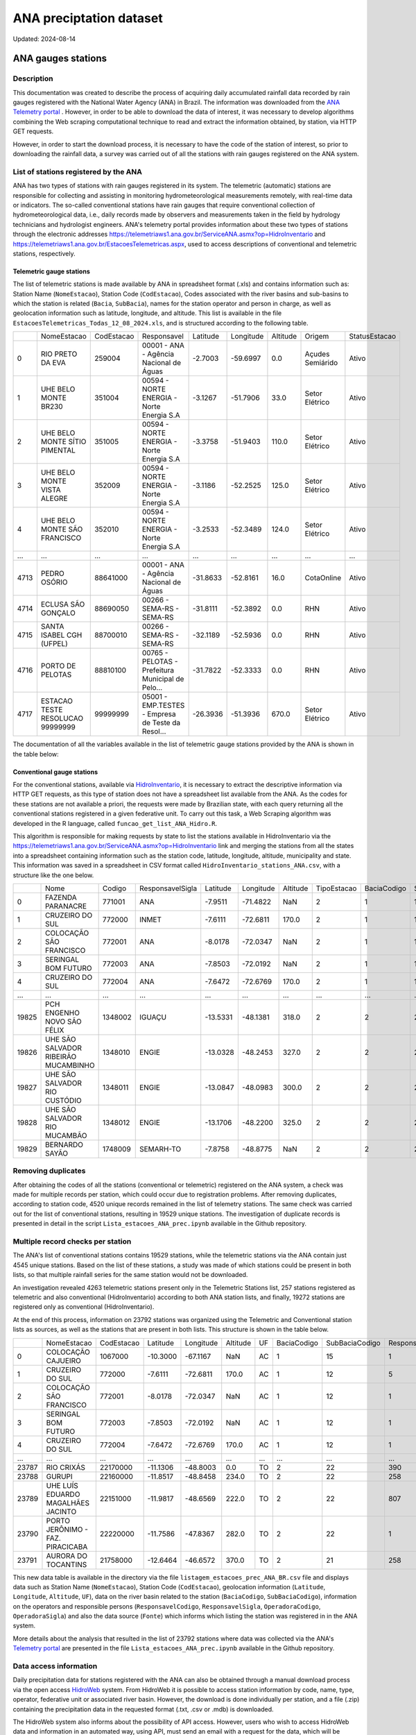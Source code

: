 ========================
ANA preciptation dataset
========================
Updated: 2024-08-14

ANA gauges stations
-------------------

Description
^^^^^^^^^^^

This documentation was created to describe the process of acquiring daily accumulated rainfall data recorded by rain gauges registered with the National Water Agency (ANA) in Brazil. The information was downloaded from the `ANA Telemetry portal <https://telemetriaws1.ana.gov.br/ServiceANA.asmx>`_ . However, in order to be able to download the data of interest, it was necessary to develop algorithms combining the Web scraping computational technique to read and extract the information obtained, by station, via HTTP GET requests.

However, in order to start the download process, it is necessary to have the code of the station of interest, so prior to downloading the rainfall data, a survey was carried out of all the stations with rain gauges registered on the ANA system.

List of stations registered by the ANA
^^^^^^^^^^^^^^^^^^^^^^^^^^^^^^^^^^^^^^

ANA has two types of stations with rain gauges registered in its system. The telemetric (automatic) stations are responsible for collecting and assisting in monitoring hydrometeorological measurements remotely, with real-time data or indicators. The so-called conventional stations have rain gauges that require conventional collection of hydrometeorological data, i.e., daily records made by observers and measurements taken in the field by hydrology technicians and hydrologist engineers. ANA's telemetry portal provides information about these two types of stations through the electronic addresses https://telemetriaws1.ana.gov.br/ServiceANA.asmx?op=HidroInventario and https://telemetriaws1.ana.gov.br/EstacoesTelemetricas.aspx, used to access descriptions of conventional and telemetric stations, respectively.

Telemetric gauge stations
~~~~~~~~~~~~~~~~~~~~~~~~~~


The list of telemetric stations is made available by ANA in spreadsheet format (.xls) and contains information such as: Station Name (``NomeEstacao``), Station Code (``CodEstacao``), Codes associated with the river basins and sub-basins to which the station is related (``Bacia``, ``SubBacia``), names for the station operator and person in charge, as well as geolocation information such as latitude, longitude, and altitude. This list is available in the file ``EstacoesTelemetricas_Todas_12_08_2024.xls``, and is structured according to the following table.


+------+----------------------------------+------------+---------------------------------------------------+----------+-----------+----------+------------------+---------------+
|      | NomeEstacao                      | CodEstacao | Responsavel                                       | Latitude | Longitude | Altitude | Origem           | StatusEstacao |
+------+----------------------------------+------------+---------------------------------------------------+----------+-----------+----------+------------------+---------------+
| 0    | RIO PRETO DA EVA                 | 259004     | 00001 - ANA - Agência Nacional de Águas           | -2.7003  | -59.6997  | 0.0      | Açudes Semiárido | Ativo         |
+------+----------------------------------+------------+---------------------------------------------------+----------+-----------+----------+------------------+---------------+
| 1    | UHE BELO MONTE BR230             | 351004     | 00594 - NORTE ENERGIA - Norte Energia S.A         | -3.1267  | -51.7906  | 33.0     | Setor Elétrico   | Ativo         |
+------+----------------------------------+------------+---------------------------------------------------+----------+-----------+----------+------------------+---------------+
| 2    | UHE BELO MONTE SÍTIO PIMENTAL    | 351005     | 00594 - NORTE ENERGIA - Norte Energia S.A         | -3.3758  | -51.9403  | 110.0    | Setor Elétrico   | Ativo         |
+------+----------------------------------+------------+---------------------------------------------------+----------+-----------+----------+------------------+---------------+
| 3    | UHE BELO MONTE VISTA ALEGRE      | 352009     | 00594 - NORTE ENERGIA - Norte Energia S.A         | -3.1186  | -52.2525  | 125.0    | Setor Elétrico   | Ativo         |
+------+----------------------------------+------------+---------------------------------------------------+----------+-----------+----------+------------------+---------------+
| 4    | UHE BELO MONTE SÃO FRANCISCO     | 352010     | 00594 - NORTE ENERGIA - Norte Energia S.A         | -3.2533  | -52.3489  | 124.0    | Setor Elétrico   | Ativo         |
+------+----------------------------------+------------+---------------------------------------------------+----------+-----------+----------+------------------+---------------+
| ...  | ...                              | ...        | ...                                               | ...      | ...       | ...      | ...              | ...           |
+------+----------------------------------+------------+---------------------------------------------------+----------+-----------+----------+------------------+---------------+
| 4713 | PEDRO OSÓRIO                     | 88641000   | 00001 - ANA - Agência Nacional de Águas           | -31.8633 | -52.8161  | 16.0     | CotaOnline       | Ativo         |
+------+----------------------------------+------------+---------------------------------------------------+----------+-----------+----------+------------------+---------------+
| 4714 | ECLUSA SÃO GONÇALO               | 88690050   | 00266 - SEMA-RS - SEMA-RS                         | -31.8111 | -52.3892  | 0.0      | RHN              | Ativo         |
+------+----------------------------------+------------+---------------------------------------------------+----------+-----------+----------+------------------+---------------+
| 4715 | SANTA ISABEL CGH (UFPEL)         | 88700010   | 00266 - SEMA-RS - SEMA-RS                         | -32.1189 | -52.5936  | 0.0      | RHN              | Ativo         |
+------+----------------------------------+------------+---------------------------------------------------+----------+-----------+----------+------------------+---------------+
| 4716 | PORTO DE PELOTAS                 | 88810100   | 00765 - PELOTAS - Prefeitura Municipal de Pelo... | -31.7822 | -52.3333  | 0.0      | RHN              | Ativo         |
+------+----------------------------------+------------+---------------------------------------------------+----------+-----------+----------+------------------+---------------+
| 4717 | ESTACAO TESTE RESOLUCAO 99999999 | 99999999   | 05001 - EMP.TESTES - Empresa de Teste da Resol... | -26.3936 | -51.3936  | 670.0    | Setor Elétrico   | Ativo         |
+------+----------------------------------+------------+---------------------------------------------------+----------+-----------+----------+------------------+---------------+

The documentation of all the variables available in the list of telemetric gauge stations provided by the ANA is shown in the table below:





Conventional gauge stations
~~~~~~~~~~~~~~~~~~~~~~~~~~~~

For the conventional stations, available via `HidroInventario <https://telemetriaws1.ana.gov.br/ServiceANA.asmx?op=HidroInventario>`_, it is necessary to extract the descriptive information via HTTP GET requests, as this type of station does not have a spreadsheet list available from the ANA. As the codes for these stations are not available a priori, the requests were made by Brazilian state, with each query returning all the conventional stations registered in a given federative unit. To carry out this task, a Web Scraping algorithm was developed in the R language, called ``funcao_get_list_ANA_Hidro.R``.

This algorithm is responsible for making requests by state to list the stations available in HidroInventario via the https://telemetriaws1.ana.gov.br/ServiceANA.asmx?op=HidroInventario link and merging the stations from all the states into a spreadsheet containing information such as the station code, latitude, longitude, altitude, municipality and state. This information was saved in a spreadsheet in CSV format called ``HidroInventario_stations_ANA.csv``, with a structure like the one below.

+-------+--------------------------------------+---------+------------------+----------+-----------+----------+-------------+-------------+----------------+------------------------+
|       | Nome                                 | Codigo  | ResponsavelSigla | Latitude | Longitude | Altitude | TipoEstacao | BaciaCodigo | SubBaciaCodigo | TipoEstacaoTelemetrica |
+-------+--------------------------------------+---------+------------------+----------+-----------+----------+-------------+-------------+----------------+------------------------+
| 0     | FAZENDA PARANACRE                    | 771001  | ANA              | -7.9511  | -71.4822  | NaN      | 2           | 1           | 12             | 0                      |
+-------+--------------------------------------+---------+------------------+----------+-----------+----------+-------------+-------------+----------------+------------------------+
| 1     | CRUZEIRO DO SUL                      | 772000  | INMET            | -7.6111  | -72.6811  | 170.0    | 2           | 1           | 12             | 1                      |
+-------+--------------------------------------+---------+------------------+----------+-----------+----------+-------------+-------------+----------------+------------------------+
| 2     | COLOCAÇÃO SÃO FRANCISCO              | 772001  | ANA              | -8.0178  | -72.0347  | NaN      | 2           | 1           | 12             | 0                      |
+-------+--------------------------------------+---------+------------------+----------+-----------+----------+-------------+-------------+----------------+------------------------+
| 3     | SERINGAL BOM FUTURO                  | 772003  | ANA              | -7.8503  | -72.0192  | NaN      | 2           | 1           | 12             | 0                      |
+-------+--------------------------------------+---------+------------------+----------+-----------+----------+-------------+-------------+----------------+------------------------+
| 4     | CRUZEIRO DO SUL                      | 772004  | ANA              | -7.6472  | -72.6769  | 170.0    | 2           | 1           | 12             | 1                      |
+-------+--------------------------------------+---------+------------------+----------+-----------+----------+-------------+-------------+----------------+------------------------+
| ...   | ...                                  | ...     | ...              | ...      | ...       | ...      | ...         | ...         | ...            | ...                    |
+-------+--------------------------------------+---------+------------------+----------+-----------+----------+-------------+-------------+----------------+------------------------+
| 19825 | PCH ENGENHO NOVO SÃO FÉLIX           | 1348002 | IGUAÇU           | -13.5331 | -48.1381  | 318.0    | 2           | 2           | 21             | 0                      |
+-------+--------------------------------------+---------+------------------+----------+-----------+----------+-------------+-------------+----------------+------------------------+
| 19826 | UHE SÃO SALVADOR RIBEIRÃO MUCAMBINHO | 1348010 | ENGIE            | -13.0328 | -48.2453  | 327.0    | 2           | 2           | 21             | 1                      |
+-------+--------------------------------------+---------+------------------+----------+-----------+----------+-------------+-------------+----------------+------------------------+
| 19827 | UHE SÃO SALVADOR RIO CUSTÓDIO        | 1348011 | ENGIE            | -13.0847 | -48.0983  | 300.0    | 2           | 2           | 21             | 1                      |
+-------+--------------------------------------+---------+------------------+----------+-----------+----------+-------------+-------------+----------------+------------------------+
| 19828 | UHE SÃO SALVADOR RIO MUCAMBÃO        | 1348012 | ENGIE            | -13.1706 | -48.2200  | 325.0    | 2           | 2           | 21             | 1                      |
+-------+--------------------------------------+---------+------------------+----------+-----------+----------+-------------+-------------+----------------+------------------------+
| 19829 | BERNARDO SAYÃO                       | 1748009 | SEMARH-TO        | -7.8758  | -48.8775  | NaN      | 2           | 2           | 27             | 1                      |
+-------+--------------------------------------+---------+------------------+----------+-----------+----------+-------------+-------------+----------------+------------------------+



Removing duplicates
^^^^^^^^^^^^^^^^^^^

After obtaining the codes of all the stations (conventional or telemetric) registered on the ANA system, a check was made for multiple records per station, which could occur due to registration problems. After removing duplicates, according to station code, 4520 unique records remained in the list of telemetry stations. The same check was carried out for the list of conventional stations, resulting in 19529 unique stations. The investigation of duplicate records is presented in detail in the script ``Lista_estacoes_ANA_prec.ipynb`` available in the Github repository.


Multiple record checks per station
^^^^^^^^^^^^^^^^^^^^^^^^^^^^^^^^^^

The ANA's list of conventional stations contains 19529 stations, while the telemetric stations via the ANA contain just 4545 unique stations. Based on the list of these stations, a study was made of which stations could be present in both lists, so that multiple rainfall series for the same station would not be downloaded.

An investigation revealed 4263 telemetric stations present only in the Telemetric Stations list, 257 stations registered as telemetric and also conventional (HidroInventario) according to both ANA station lists, and finally, 19272 stations are registered only as conventional (HidroInventario).

.. image:: images/venn_gauges_ana.png
  :width: 400
  :alt: Alternative text


At the end of this process, information on 23792 stations was organized using the Telemetric and Conventional station lists as sources, as well as the stations that are present in both lists. This structure is shown in the table below.

+-------+------------------------------------+------------+----------+-----------+----------+-----+-------------+----------------+-------------------+------------------+-----------------+----------------+-----------------+
|       | NomeEstacao                        | CodEstacao | Latitude | Longitude | Altitude | UF  | BaciaCodigo | SubBaciaCodigo | ResponsavelCodigo | ResponsavelSigla | OperadoraCodigo | OperadoraSigla | Fonte           |
+-------+------------------------------------+------------+----------+-----------+----------+-----+-------------+----------------+-------------------+------------------+-----------------+----------------+-----------------+
| 0     | COLOCAÇÃO CAJUEIRO                 | 1067000    | -10.3000 | -67.1167  | NaN      | AC  | 1           | 15             | 1                 | ANA              | 1               | ANA            | HidroInventario |
+-------+------------------------------------+------------+----------+-----------+----------+-----+-------------+----------------+-------------------+------------------+-----------------+----------------+-----------------+
| 1     | CRUZEIRO DO SUL                    | 772000     | -7.6111  | -72.6811  | 170.0    | AC  | 1           | 12             | 5                 | INMET            | 5               | INMET          | HidroInventario |
+-------+------------------------------------+------------+----------+-----------+----------+-----+-------------+----------------+-------------------+------------------+-----------------+----------------+-----------------+
| 2     | COLOCAÇÃO SÃO FRANCISCO            | 772001     | -8.0178  | -72.0347  | NaN      | AC  | 1           | 12             | 1                 | ANA              | 1               | ANA            | HidroInventario |
+-------+------------------------------------+------------+----------+-----------+----------+-----+-------------+----------------+-------------------+------------------+-----------------+----------------+-----------------+
| 3     | SERINGAL BOM FUTURO                | 772003     | -7.8503  | -72.0192  | NaN      | AC  | 1           | 12             | 1                 | ANA              | 500             | ÁGUA E SOLO    | HidroInventario |
+-------+------------------------------------+------------+----------+-----------+----------+-----+-------------+----------------+-------------------+------------------+-----------------+----------------+-----------------+
| 4     | CRUZEIRO DO SUL                    | 772004     | -7.6472  | -72.6769  | 170.0    | AC  | 1           | 12             | 1                 | ANA              | 500             | ÁGUA E SOLO    | HidroInventario |
+-------+------------------------------------+------------+----------+-----------+----------+-----+-------------+----------------+-------------------+------------------+-----------------+----------------+-----------------+
| ...   | ...                                | ...        | ...      | ...       | ...      | ... | ...         | ...            | ...               | ...              | ...             | ...            | ...             |
+-------+------------------------------------+------------+----------+-----------+----------+-----+-------------+----------------+-------------------+------------------+-----------------+----------------+-----------------+
| 23787 | RIO CRIXÁS                         | 22170000   | -11.1306 | -48.8003  | 0.0      | TO  | 2           | 22             | 390               | SEMADES-TO       | 390             | SEMADES-TO     | Telemetrica     |
+-------+------------------------------------+------------+----------+-----------+----------+-----+-------------+----------------+-------------------+------------------+-----------------+----------------+-----------------+
| 23788 | GURUPI                             | 22160000   | -11.8517 | -48.8458  | 234.0    | TO  | 2           | 22             | 258               | SEMARH-TO        | 258             | SEMARH-TO      | Telemetrica     |
+-------+------------------------------------+------------+----------+-----------+----------+-----+-------------+----------------+-------------------+------------------+-----------------+----------------+-----------------+
| 23789 | UHE LUÍS EDUARDO MAGALHÃES JACINTO | 22151000   | -11.9817 | -48.6569  | 222.0    | TO  | 2           | 22             | 807               | CONS.LUISMAGA    | 807             | CONS.LUISMAGA  | Telemetrica     |
+-------+------------------------------------+------------+----------+-----------+----------+-----+-------------+----------------+-------------------+------------------+-----------------+----------------+-----------------+
| 23790 | PORTO JERÔNIMO - FAZ. PIRACICABA   | 22220000   | -11.7586 | -47.8367  | 282.0    | TO  | 2           | 22             | 1                 | ANA              | 82              | CPRM           | Telemetrica     |
+-------+------------------------------------+------------+----------+-----------+----------+-----+-------------+----------------+-------------------+------------------+-----------------+----------------+-----------------+
| 23791 | AURORA DO TOCANTINS                | 21758000   | -12.6464 | -46.6572  | 370.0    | TO  | 2           | 21             | 258               | SEMARH-TO        | 258             | SEMARH-TO      | Telemetrica     |
+-------+------------------------------------+------------+----------+-----------+----------+-----+-------------+----------------+-------------------+------------------+-----------------+----------------+-----------------+


This new data table is available in the directory via the file ``listagem_estacoes_prec_ANA_BR.csv`` file and displays data such as Station Name (``NomeEstacao``), Station Code (``CodEstacao``), geolocation information (``Latitude``, ``Longitude``, ``Altitude``, ``UF``), data on the river basin related to the station (``BaciaCodigo``, ``SubBaciaCodigo``), information on the operators and responsible persons (``ResponsavelCodigo``, ``ResponsavelSigla``, ``OperadoraCodigo``, ``OperadoraSigla``) and also the data source (``Fonte``) which informs which listing the station was registered in in the ANA system.

More details about the analysis that resulted in the list of 23792 stations where data was collected via the ANA's `Telemetry portal <https://telemetriaws1.ana.gov.br/ServiceANA.asmx>`_ are presented in the file ``Lista_estacoes_ANA_prec.ipynb`` available in the Github repository.

Data access information
^^^^^^^^^^^^^^^^^^^^^^^

Daily precipitation data for stations registered with the ANA can also be obtained through a manual download process via the open access `HidroWeb <https://www.snirh.gov.br/hidroweb/serieshistoricas>`_ system. From HidroWeb it is possible to access station information by code, name, type, operator, federative unit or associated river basin. However, the download is done individually per station, and a file (.zip) containing the precipitation data in the requested format (.txt, .csv or .mdb) is downloaded.


The HidroWeb system also informs about the possibility of API access. However, users who wish to access HidroWeb data and information in an automated way, using API, must send an email with a request for the data, which will be submitted for evaluation.

- Download precipitation data: https://www.snirh.gov.br/hidroweb/serieshistoricas
- Request API access: https://www.snirh.gov.br/hidroweb/acesso-api


Descriptive information about listed gauges stations
^^^^^^^^^^^^^^^^^^^^^^^^^^^^^^^^^^^^^^^^^^^^^^^^^^^^

 This section presents descriptive information on the single list of rain gauges registered in the ANA system. The following table provides values relating to the frequency of rain gauges according to the government agencies responsible.


+--------------------+-----------------+
| Responsible agency | Frequency   (%) |
+--------------------+-----------------+
| 1. ANA             | 5113 (21.5%)    |
+--------------------+-----------------+
| 2. CEMADEN         | 2533 (10.6%)    |
+--------------------+-----------------+
| 3. DAEE-SP         | 1910 (8.0%)     |
+--------------------+-----------------+
| 4. SUDENE          | 1352 (5.7%)     |
+--------------------+-----------------+
| 5. IAT-PR          | 878  (3.7%)     |
+--------------------+-----------------+
| 6. INMET           | 827  (3.5%)     |
+--------------------+-----------------+
| 7. FUNCEME-CE      | 791  (3.3%)     |
+--------------------+-----------------+
| 8. DNOCS           | 640  (2.7%)     |
+--------------------+-----------------+
| 9. AESA-PB         | 319  (1.3%)     |
+--------------------+-----------------+
| 10. SEMA-RS        | 310  (1.3%)     |
+--------------------+-----------------+
| (745 others)       | 9119 (38.3%)    |
+--------------------+-----------------+


Of the 23,792 stations registered, 21.5% are under the responsibility of the ANA, while 10.6% are under the responsibility of CEMADEN (Disaster Monitoring Centre). INMET (the National Meteorological Institute) has 3.5 per cent of the stations registered in the ANA system. In addition to the 10 government agencies with the highest frequency of registered stations (61.7 per cent), there are another 745 (38.3 per cent) agencies with stations registered in the ANA system.

The following figure shows the spatial distribution of the stations registered in the ANA system according to the agency responsible.


.. image:: images/grafico_estacoes_responsaveis.png
  :width: 600
  :alt: ANA gauges stations


Although there are stations all over Brazil, their greatest concentration is on the east coast, where the largest cities are concentrated.


ANA gauges dataset
------------------


Description
^^^^^^^^^^^

Data access information
^^^^^^^^^^^^^^^^^^^^^^^

Methods of data collection
^^^^^^^^^^^^^^^^^^^^^^^^^^

Data-specific information
^^^^^^^^^^^^^^^^^^^^^^^^^

Atualizar a partir daqui...

Variable list for PHC database
^^^^^^^^^^^^^^^^^^^^^^^^^^^^^^
+---------------+-------------------+----------------------------------------------------+----------+-----------------------------------------------------------------------------------------+
| DB Source     | Variable          | Label                                              | Type     | Description                                                                             |
+===============+===================+====================================================+==========+=========================================================================================+
| IBGE          | municipio         | City name                                          | string   | Brazilian city name                                                                    |
+---------------+-------------------+----------------------------------------------------+----------+-----------------------------------------------------------------------------------------+
| IBGE          | co_ibge           | City code                                          | numeric  | Brazilian city code                                                                    |
+---------------+-------------------+----------------------------------------------------+----------+-----------------------------------------------------------------------------------------+
| SISAB         | ano               | Year                                               | numeric  | Year                                                                                    |
+---------------+-------------------+----------------------------------------------------+----------+-----------------------------------------------------------------------------------------+
| SISAB         | epiweek           | Epiweek                                            | numeric  | Epiweek                                                                                 |
+---------------+-------------------+----------------------------------------------------+----------+-----------------------------------------------------------------------------------------+
| SISAB         | atend_totais      | Total PHC Encouters                                | numeric  | Total PHC Encounters in Brazilian cities                                                |
+---------------+-------------------+----------------------------------------------------+----------+-----------------------------------------------------------------------------------------+
| SISAB         | atend_ivas        | Upper Respiratory Infections related symptoms encounters | numeric  | Upper Respiratory Infections related symptoms encounters in Brazilian cities            |
+---------------+-------------------+----------------------------------------------------+----------+-----------------------------------------------------------------------------------------+
| SISAB         | atend_arbov       | Arbovirus Infection related symptoms encounters    | numeric  | Arbovirus Infection related symptoms in Brazilian cities                                |
+---------------+-------------------+----------------------------------------------------+----------+-----------------------------------------------------------------------------------------+
| SISAB         | faixa_etaria      | Age range                                          | string   | Age range from individuals that were attended in PHC                                    |
+---------------+-------------------+----------------------------------------------------+----------+-----------------------------------------------------------------------------------------+
| e-Gestor APS  | pc_cobertura_sf   | Estimated coverage of family health teams          | numeric  | Estimated coverage of family health teams                                                |
+---------------+-------------------+----------------------------------------------------+----------+-----------------------------------------------------------------------------------------+
| e-Gestor APS  | pc_cobertura_ab   | Estimated coverage of all PHC Teams                | numeric  | Estimated coverage of all PHC Teams                                                     |
+---------------+-------------------+----------------------------------------------------+----------+-----------------------------------------------------------------------------------------+
| IBGE          | cod_rgiimediata   | Immediate Region code                              | numeric  | Groupings of municipalities that have as their main reference the urban network and have a local urban center as a basis |
+---------------+-------------------+----------------------------------------------------+----------+-----------------------------------------------------------------------------------------+
| IBGE          | nome_rgi          | Immediate Region name                              | string   | Groupings of municipalities that have as their main reference the urban network and have a local urban center as a basis |
+---------------+-------------------+----------------------------------------------------+----------+-----------------------------------------------------------------------------------------+
| IBGE          | cod_rgint         | Intermediate Geographical Regions codes            | numeric  | Organize the Immediate Regions in the territory based on a region that provides more complex services, such as specialized medical services or large universities |
+---------------+-------------------+----------------------------------------------------+----------+-----------------------------------------------------------------------------------------+
| IBGE          | nome_rgint        | Intermediate Geographical Regions names            | string   | Organize the Immediate Regions in the territory based on a region that provides more complex services, such as specialized medical services or large universities |
+---------------+-------------------+----------------------------------------------------+----------+-----------------------------------------------------------------------------------------+


Data Quality Index (DQI)
^^^^^^^^^^^^^^^^^^^^^^^^

Limitations of ANA gauges dataset
^^^^^^^^^^^^^^^^^^^^^^^^^^



.. rubric:: References

(1) Bagaria J, Jansen T, Marques DFP, Hooiveld M, McMenamin J, de Lusignan S, Vilcu AM, Meijer A, Rodrigues AP, Brytting M, Mazagatos C, Cogdale J, van der Werf S, Dijkstra F, Guiomar R, Enkirch T, Valenciano M, I-MOVE-COVID-19 study team. Rapidly adapting primary care sentinel surveillance across seven countries in Europe for COVID-19 in the first half of 2020: strengths, challenges, and lessons learned. Euro Surveill. 2022;27(26):pii=2100864. doi:10.2807/1560-7917.ES.2022.27.26.2100864.

(2) Prado NMBL, Biscarde DGDS, Pinto Junior EP, Santos HLPCD, Mota SEC, Menezes ELC, Oliveira JS, Santos AMD. Primary care-based health surveillance actions in response to the COVID-19 pandemic: contributions to the debate. Cien Saude Colet. 2021l;26(7):2843-2857. doi: 10.1590/1413-81232021267.00582021.

(3) Cerqueira-Silva T, Oliveira JF, Oliveira VA, Florentino PTV, Sironi A, Penna GO, Ramos PIP, Boaventura VS, Barral-Netto M, Marcilio I. Early warning system using primary healthcare data in the post-COVID-19-pandemic era: Brazil nationwide case-study. Pre-print available at medRxiv: doi: 10.1101/2023.11.24.23299005

(4) Sellera PEG, Pedebos LA, Harzheim E, Medeiros OL de, Ramos LG, Martins C, D’Avila OP. Monitoramento e avaliação dos atributos da Atenção Primária à Saúde em nível nacional: novos desafios. Ciênc Saúde Coletiva. 2020;25(4):1401–12. doi:10.1590/1413-81232020254.36942019



**Contributors**

+-------------------+----------------------------------------------------------------------+
| Marcos Eustorgio Filho | Center for Data and Knowledge Integration for Health (CIDACS),  |
|                        | Instituto Gonçalo Moniz, Fundação Oswaldo Cruz, Salvador, Brazil|
+-------------------+----------------------------------------------------------------------+
| Danielson Neves        | Center for Data and Knowledge Integration for Health (CIDACS),  |
|                        | Instituto Gonçalo Moniz, Fundação Oswaldo Cruz, Salvador, Brazil|
+-------------------+----------------------------------------------------------------------+





